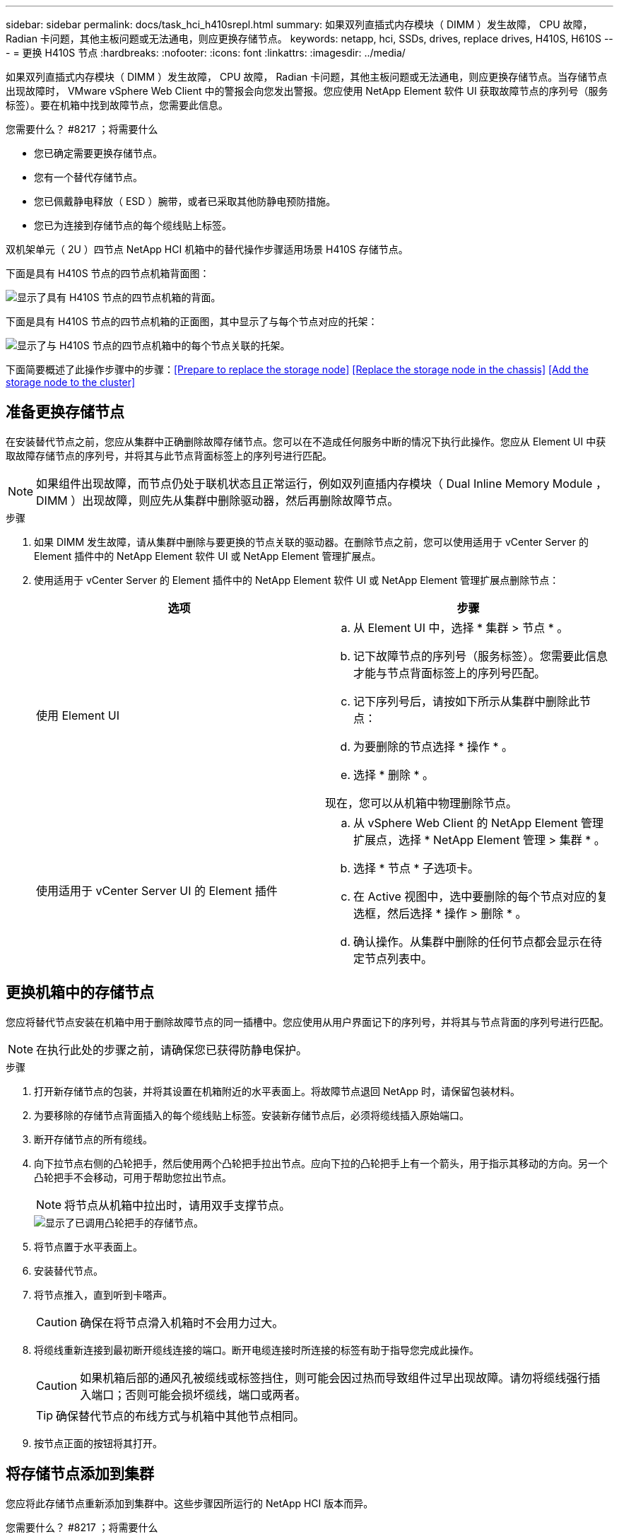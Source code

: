 ---
sidebar: sidebar 
permalink: docs/task_hci_h410srepl.html 
summary: 如果双列直插式内存模块（ DIMM ）发生故障， CPU 故障， Radian 卡问题，其他主板问题或无法通电，则应更换存储节点。 
keywords: netapp, hci, SSDs, drives, replace drives, H410S, H610S 
---
= 更换 H410S 节点
:hardbreaks:
:nofooter: 
:icons: font
:linkattrs: 
:imagesdir: ../media/


[role="lead"]
如果双列直插式内存模块（ DIMM ）发生故障， CPU 故障， Radian 卡问题，其他主板问题或无法通电，则应更换存储节点。当存储节点出现故障时， VMware vSphere Web Client 中的警报会向您发出警报。您应使用 NetApp Element 软件 UI 获取故障节点的序列号（服务标签）。要在机箱中找到故障节点，您需要此信息。

.您需要什么？ #8217 ；将需要什么
* 您已确定需要更换存储节点。
* 您有一个替代存储节点。
* 您已佩戴静电释放（ ESD ）腕带，或者已采取其他防静电预防措施。
* 您已为连接到存储节点的每个缆线贴上标签。


双机架单元（ 2U ）四节点 NetApp HCI 机箱中的替代操作步骤适用场景 H410S 存储节点。

下面是具有 H410S 节点的四节点机箱背面图：

image::h410s_chassis_rear.png[显示了具有 H410S 节点的四节点机箱的背面。]

下面是具有 H410S 节点的四节点机箱的正面图，其中显示了与每个节点对应的托架：

image::h410s_ssd_bays.png[显示了与 H410S 节点的四节点机箱中的每个节点关联的托架。]

下面简要概述了此操作步骤中的步骤：<<Prepare to replace the storage node>>
<<Replace the storage node in the chassis>>
<<Add the storage node to the cluster>>



== 准备更换存储节点

在安装替代节点之前，您应从集群中正确删除故障存储节点。您可以在不造成任何服务中断的情况下执行此操作。您应从 Element UI 中获取故障存储节点的序列号，并将其与此节点背面标签上的序列号进行匹配。


NOTE: 如果组件出现故障，而节点仍处于联机状态且正常运行，例如双列直插内存模块（ Dual Inline Memory Module ， DIMM ）出现故障，则应先从集群中删除驱动器，然后再删除故障节点。

.步骤
. 如果 DIMM 发生故障，请从集群中删除与要更换的节点关联的驱动器。在删除节点之前，您可以使用适用于 vCenter Server 的 Element 插件中的 NetApp Element 软件 UI 或 NetApp Element 管理扩展点。
. 使用适用于 vCenter Server 的 Element 插件中的 NetApp Element 软件 UI 或 NetApp Element 管理扩展点删除节点：
+
[cols="2*"]
|===
| 选项 | 步骤 


| 使用 Element UI  a| 
.. 从 Element UI 中，选择 * 集群 > 节点 * 。
.. 记下故障节点的序列号（服务标签）。您需要此信息才能与节点背面标签上的序列号匹配。
.. 记下序列号后，请按如下所示从集群中删除此节点：
.. 为要删除的节点选择 * 操作 * 。
.. 选择 * 删除 * 。


现在，您可以从机箱中物理删除节点。



| 使用适用于 vCenter Server UI 的 Element 插件  a| 
.. 从 vSphere Web Client 的 NetApp Element 管理扩展点，选择 * NetApp Element 管理 > 集群 * 。
.. 选择 * 节点 * 子选项卡。
.. 在 Active 视图中，选中要删除的每个节点对应的复选框，然后选择 * 操作 > 删除 * 。
.. 确认操作。从集群中删除的任何节点都会显示在待定节点列表中。


|===




== 更换机箱中的存储节点

您应将替代节点安装在机箱中用于删除故障节点的同一插槽中。您应使用从用户界面记下的序列号，并将其与节点背面的序列号进行匹配。


NOTE: 在执行此处的步骤之前，请确保您已获得防静电保护。

.步骤
. 打开新存储节点的包装，并将其设置在机箱附近的水平表面上。将故障节点退回 NetApp 时，请保留包装材料。
. 为要移除的存储节点背面插入的每个缆线贴上标签。安装新存储节点后，必须将缆线插入原始端口。
. 断开存储节点的所有缆线。
. 向下拉节点右侧的凸轮把手，然后使用两个凸轮把手拉出节点。应向下拉的凸轮把手上有一个箭头，用于指示其移动的方向。另一个凸轮把手不会移动，可用于帮助您拉出节点。
+

NOTE: 将节点从机箱中拉出时，请用双手支撑节点。

+
image::HCI_stor_node_camhandles.png[显示了已调用凸轮把手的存储节点。]

. 将节点置于水平表面上。
. 安装替代节点。
. 将节点推入，直到听到卡嗒声。
+

CAUTION: 确保在将节点滑入机箱时不会用力过大。

. 将缆线重新连接到最初断开缆线连接的端口。断开电缆连接时所连接的标签有助于指导您完成此操作。
+

CAUTION: 如果机箱后部的通风孔被缆线或标签挡住，则可能会因过热而导致组件过早出现故障。请勿将缆线强行插入端口；否则可能会损坏缆线，端口或两者。

+

TIP: 确保替代节点的布线方式与机箱中其他节点相同。

. 按节点正面的按钮将其打开。




== 将存储节点添加到集群

您应将此存储节点重新添加到集群中。这些步骤因所运行的 NetApp HCI 版本而异。

.您需要什么？ #8217 ；将需要什么
* 与现有节点位于同一网段上的 IPv4 地址可用且未使用（每个新节点必须与此类型的现有节点安装在同一网络上）。
* 您拥有以下类型的 SolidFire 存储集群帐户之一：
+
** 在初始部署期间创建的原生管理员帐户
** 具有集群管理员，驱动器，卷和节点权限的自定义用户帐户


* 您已为新节点布线并打开电源。
* 您拥有已安装存储节点的管理 IPv4 地址。您可以在适用于 vCenter Server 的 NetApp Element 插件的 * NetApp Element 管理 > 集群 > 节点 * 选项卡中找到此 IP 地址。
* 您已确保新节点使用与现有存储集群相同的网络拓扑和布线。
+

TIP: 确保存储容量均匀分布在所有机箱中，以获得最佳可靠性。





=== NetApp HCI 1.6P1 及更高版本

只有在 NetApp HCI 安装运行于 1.6P1 或更高版本时，才能使用 NetApp 混合云控制。

.步骤
. 打开 Web 浏览器并浏览到管理节点的 IP 地址。例如： `https://<ManagementNodeIP>/manager/login`
. 通过提供 NetApp HCI 存储集群管理员凭据登录到 NetApp 混合云控制。
. 在 Expand Installation 窗格中，选择 * 展开 * 。
. 通过提供 NetApp HCI 存储集群管理员凭据登录到 NetApp 部署引擎。
. 在欢迎页面上，选择 * 否 * 。
. 选择 * 继续 * 。
. 在 Available Inventory 页面上，选择要添加到现有 NetApp HCI 安装中的存储节点。
. 选择 * 继续 * 。
. 在 Network Settings 页面上，已从初始部署中检测到一些网络信息。每个新存储节点都会按序列号列出，您应为此节点分配新的网络信息。执行以下步骤：
+
.. 如果 NetApp HCI 检测到命名前缀，请从检测到的命名前缀字段中复制该前缀，然后将其作为您在主机名字段中添加的新唯一主机名的前缀插入。
.. 在 Management IP Address 字段中，输入管理网络子网中新存储节点的管理 IP 地址。
.. 在存储（ iSCSI ） IP 地址字段中，为 iSCSI 网络子网中的新存储节点输入 iSCSI IP 地址。
.. 选择 * 继续 * 。
+

NOTE: NetApp HCI 可能需要一些时间来验证您输入的 IP 地址。IP 地址验证完成后， Continue 按钮将变为可用。



. 在 "Review" 页面的 "Network Settings" 部分中，新节点以粗体文本显示。如果需要更改任何部分中的信息，请执行以下步骤：
+
.. 为该部分选择 * 编辑 * 。
.. 完成更改后，在任何后续页面上选择 * 继续 * 以返回到 " 审阅 " 页面。


. 可选：如果您不想将集群统计信息和支持信息发送到 NetApp 托管的 Active IQ 服务器，请清除最后一个复选框。此操作将禁用对 NetApp HCI 的实时运行状况和诊断监控。禁用此功能后， NetApp 将无法主动支持和监控 NetApp HCI ，以便在生产受到影响之前检测和解决问题。
. 选择 * 添加节点 * 。您可以在 NetApp HCI 添加和配置资源时监控进度。
. 可选：验证是否可以在 VMware vSphere Web Client 中看到任何新的存储节点。




=== NetApp HCI 1.4 P2 ， 1.4 和 1.3

如果您的 NetApp HCI 安装运行的是 1.4P2 ， 1.4 或 1.3 版，则可以使用 NetApp 部署引擎将节点添加到集群中。

.步骤
. 浏览到一个现有存储节点的管理 IP 地址： `http://<storage_node_management_IP_address>/`
. 通过提供 NetApp HCI 存储集群管理员凭据登录到 NetApp 部署引擎。
. 选择 * 扩展安装 * 。
. 在欢迎页面上，选择 * 否 * 。
. 单击 * 继续 * 。
. 在 Available Inventory 页面上，选择要添加到 NetApp HCI 安装中的存储节点。
. 选择 * 继续 * 。
. 在 Network Settings 页面上，执行以下步骤：
+
.. 验证从初始部署中检测到的信息。每个新存储节点都会按序列号列出，您应为此节点分配新的网络信息。对于每个新存储节点，请执行以下步骤：
+
... 如果 NetApp HCI 检测到命名前缀，请从检测到的命名前缀字段中复制该前缀，然后将其作为您在主机名字段中添加的新唯一主机名的前缀插入。
... 在 Management IP Address 字段中，输入管理网络子网中新存储节点的管理 IP 地址。
... 在存储（ iSCSI ） IP 地址字段中，为 iSCSI 网络子网中的新存储节点输入 iSCSI IP 地址。


.. 选择 * 继续 * 。
.. 在 "Review" 页面的 "Network Settings" 部分中，新节点以粗体文本显示。如果要更改任何部分中的信息，请执行以下步骤：
+
... 为该部分选择 * 编辑 * 。
... 完成更改后，在任何后续页面上选择 * 继续 * 以返回到 " 审阅 " 页面。




. 可选：如果您不想将集群统计信息和支持信息发送到 NetApp 托管的 Active IQ 服务器，请清除最后一个复选框。此操作将禁用对 NetApp HCI 的实时运行状况和诊断监控。禁用此功能后， NetApp 将无法主动支持和监控 NetApp HCI ，以便在生产受到影响之前检测和解决问题。
. 选择 * 添加节点 * 。您可以在 NetApp HCI 添加和配置资源时监控进度。
. 可选：验证是否可以在 VMware vSphere Web Client 中看到任何新的存储节点。




=== NetApp HCI 1.2 ， 1.1 和 1.0

安装节点时，终端用户界面（ Terminal User Interface ， TUI ）会显示配置节点所需的字段。在继续向集群添加节点之前，您必须输入节点的必要配置信息。


NOTE: 您必须使用 TUI 配置静态网络信息以及集群信息。如果使用的是带外管理，则必须在新节点上对其进行配置。

要执行这些步骤，您应具有控制台或键盘，视频，鼠标（ KVM ），并具有配置节点所需的网络和集群信息。

.步骤
. 将键盘和显示器连接到节点。TUI 显示在 tty1 终端上，并显示 "Network Settings" 选项卡。
. 使用屏幕导航为节点配置绑定 1G 和绑定 10G 网络设置。您应输入绑定 1G 的以下信息：
+
** IP 地址。您可以重复使用故障节点中的管理 IP 地址。
** 子网掩码。如果您不知道，网络管理员可以提供此信息。
** 网关地址。如果您不知道，网络管理员可以提供此信息。您应输入绑定 10G 的以下信息：
** IP 地址。您可以重复使用故障节点中的存储 IP 地址。
** 子网掩码。如果您不知道，网络管理员可以提供此信息。


. 输入 `s` 保存设置，然后输入 `y` 接受更改。
. 输入 `c` 以导航到集群选项卡。
. 使用屏幕导航设置节点的主机名和集群。
+

NOTE: 如果要将默认主机名更改为已删除节点的名称，应立即执行此操作。

+

TIP: 对于新节点，最好使用与您更换的节点相同的名称，以免将来发生混淆。

. 输入 `s` 保存设置。集群成员资格从 " 可用 " 更改为 " 待定 " 。
. 在适用于 vCenter Server 的 NetApp Element 插件中，选择 * NetApp Element 管理 > 集群 > 节点 * 。
. 从下拉列表中选择 * 待定 * 以查看可用节点的列表。
. 选择要添加的节点，然后选择 * 添加 * 。
+

NOTE: 可能需要长达 2 分钟的时间，才能将节点添加到集群中并显示在 "Nodes" （节点） >"Active" （活动）下。

+

IMPORTANT: 一次添加所有驱动器可能会导致中断。有关添加和删除驱动器的最佳实践，请参见 https://kb.netapp.com/Advice_and_Troubleshooting/Data_Storage_Software/Element_Software/What_is_the_best_practice_on_adding_or_removing_drives_from_a_cluster_on_Element%3F["此知识库文章"] （需要登录）。

. 选择 * 驱动器 * 。
. 从下拉列表中选择 * 可用 * 以查看可用驱动器。
. 选择要添加的驱动器，然后选择 * 添加 * 。




== 了解更多信息

* https://www.netapp.com/us/documentation/hci.aspx["NetApp HCI 资源页面"^]
* http://docs.netapp.com/sfe-122/index.jsp["SolidFire 和 Element 软件文档中心"^]

